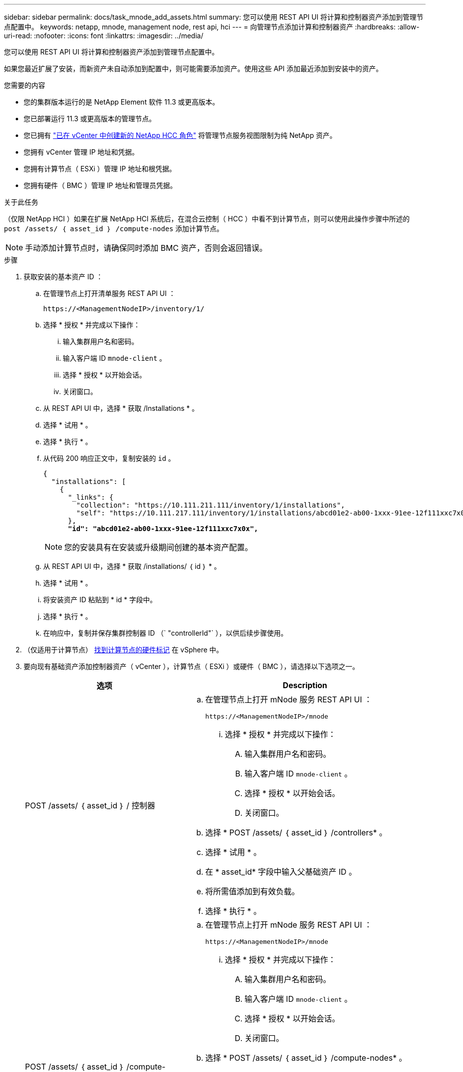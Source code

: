---
sidebar: sidebar 
permalink: docs/task_mnode_add_assets.html 
summary: 您可以使用 REST API UI 将计算和控制器资产添加到管理节点配置中。 
keywords: netapp, mnode, management node, rest api, hci 
---
= 向管理节点添加计算和控制器资产
:hardbreaks:
:allow-uri-read: 
:nofooter: 
:icons: font
:linkattrs: 
:imagesdir: ../media/


[role="lead"]
您可以使用 REST API UI 将计算和控制器资产添加到管理节点配置中。

如果您最近扩展了安装，而新资产未自动添加到配置中，则可能需要添加资产。使用这些 API 添加最近添加到安装中的资产。

.您需要的内容
* 您的集群版本运行的是 NetApp Element 软件 11.3 或更高版本。
* 您已部署运行 11.3 或更高版本的管理节点。
* 您已拥有 link:task_mnode_create_netapp_hcc_role_vcenter.html["已在 vCenter 中创建新的 NetApp HCC 角色"] 将管理节点服务视图限制为纯 NetApp 资产。
* 您拥有 vCenter 管理 IP 地址和凭据。
* 您拥有计算节点（ ESXi ）管理 IP 地址和根凭据。
* 您拥有硬件（ BMC ）管理 IP 地址和管理员凭据。


.关于此任务
（仅限 NetApp HCI ）如果在扩展 NetApp HCI 系统后，在混合云控制（ HCC ）中看不到计算节点，则可以使用此操作步骤中所述的 `post /assets/ ｛ asset_id ｝ /compute-nodes` 添加计算节点。


NOTE: 手动添加计算节点时，请确保同时添加 BMC 资产，否则会返回错误。

.步骤
. 获取安装的基本资产 ID ：
+
.. 在管理节点上打开清单服务 REST API UI ：
+
[listing]
----
https://<ManagementNodeIP>/inventory/1/
----
.. 选择 * 授权 * 并完成以下操作：
+
... 输入集群用户名和密码。
... 输入客户端 ID `mnode-client` 。
... 选择 * 授权 * 以开始会话。
... 关闭窗口。


.. 从 REST API UI 中，选择 * 获取​ /Installations * 。
.. 选择 * 试用 * 。
.. 选择 * 执行 * 。
.. 从代码 200 响应正文中，复制安装的 `id` 。
+
[listing, subs="+quotes"]
----
{
  "installations": [
    {
      "_links": {
        "collection": "https://10.111.211.111/inventory/1/installations",
        "self": "https://10.111.217.111/inventory/1/installations/abcd01e2-ab00-1xxx-91ee-12f111xxc7x0x"
      },
      *"id": "abcd01e2-ab00-1xxx-91ee-12f111xxc7x0x",*
----
+

NOTE: 您的安装具有在安装或升级期间创建的基本资产配置。

.. 从 REST API UI 中，选择 * 获取 /installations/ ｛ id ｝ * 。
.. 选择 * 试用 * 。
.. 将安装资产 ID 粘贴到 * id * 字段中。
.. 选择 * 执行 * 。
.. 在响应中，复制并保存集群控制器 ID （` "controllerId"` ），以供后续步骤使用。


. （仅适用于计算节点） xref:task_mnode_locate_hardware_tag.adoc[找到计算节点的硬件标记] 在 vSphere 中。
. 要向现有基础资产添加控制器资产（ vCenter ），计算节点（ ESXi ）或硬件（ BMC ），请选择以下选项之一。
+
[cols="40,60"]
|===
| 选项 | Description 


| POST /assets/ ｛ asset_id ｝ / 控制器  a| 
.. 在管理节点上打开 mNode 服务 REST API UI ：
+
[listing]
----
https://<ManagementNodeIP>/mnode
----
+
... 选择 * 授权 * 并完成以下操作：
+
.... 输入集群用户名和密码。
.... 输入客户端 ID `mnode-client` 。
.... 选择 * 授权 * 以开始会话。
.... 关闭窗口。




.. 选择 * POST /assets/ ｛ asset_id ｝ /controllers* 。
.. 选择 * 试用 * 。
.. 在 * asset_id* 字段中输入父基础资产 ID 。
.. 将所需值添加到有效负载。
.. 选择 * 执行 * 。




| POST /assets/ ｛ asset_id ｝ /compute-nodes  a| 
.. 在管理节点上打开 mNode 服务 REST API UI ：
+
[listing]
----
https://<ManagementNodeIP>/mnode
----
+
... 选择 * 授权 * 并完成以下操作：
+
.... 输入集群用户名和密码。
.... 输入客户端 ID `mnode-client` 。
.... 选择 * 授权 * 以开始会话。
.... 关闭窗口。




.. 选择 * POST /assets/ ｛ asset_id ｝ /compute-nodes* 。
.. 选择 * 试用 * 。
.. 在 * asset_id* 字段中输入您在先前步骤中复制的父基本资产 ID 。
.. 在有效负载中，执行以下操作：
+
... 在 `IP` 字段中输入节点的管理 IP 。
... 对于 `hardwareTag` ，输入您在先前步骤中保存的硬件标记值。
... 根据需要输入其他值。


.. 选择 * 执行 * 。




| POST /assets/ ｛ asset_id ｝ / 硬件节点  a| 
.. 在管理节点上打开 mNode 服务 REST API UI ：
+
[listing]
----
https://<ManagementNodeIP>/mnode
----
+
... 选择 * 授权 * 并完成以下操作：
+
.... 输入集群用户名和密码。
.... 输入客户端 ID `mnode-client` 。
.... 选择 * 授权 * 以开始会话。
.... 关闭窗口。




.. 选择 * POST /assets/ ｛ asset_id ｝ /hardware-nodes* 。
.. 选择 * 试用 * 。
.. 在 * asset_id* 字段中输入父基础资产 ID 。
.. 将所需值添加到有效负载。
.. 选择 * 执行 * 。


|===




== 了解更多信息

https://docs.netapp.com/us-en/vcp/index.html["适用于 vCenter Server 的 NetApp Element 插件"^]
